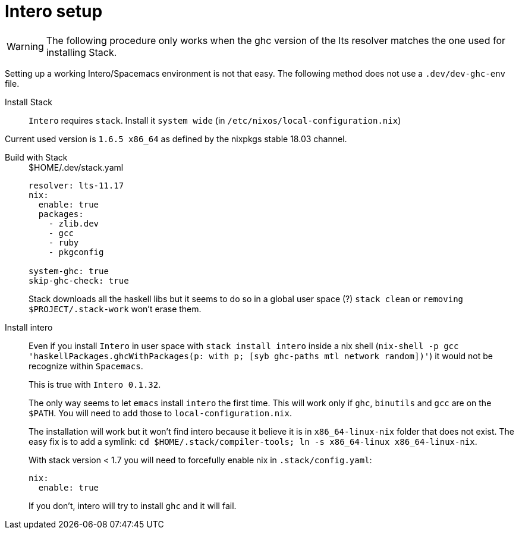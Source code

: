 # Intero setup

WARNING: The following procedure only works when the ghc version of the lts resolver matches the one used for installing Stack.


Setting up a working Intero/Spacemacs environment is not that easy. The following method does not use a `.dev/dev-ghc-env` file.

Install Stack::

`Intero` requires `stack`. Install it `system wide` (in `/etc/nixos/local-configuration.nix`)

Current used version is `1.6.5 x86_64` as defined by the nixpkgs stable 18.03 channel.

Build with Stack::
+
.$HOME/.dev/stack.yaml
```
resolver: lts-11.17
nix:
  enable: true
  packages:
    - zlib.dev
    - gcc
    - ruby
    - pkgconfig

system-ghc: true
skip-ghc-check: true

```
Stack downloads all the haskell libs but it seems to do so in a global user space (?) `stack clean` or `removing $PROJECT/.stack-work` won't erase them.

Install intero::

Even if you install `Intero` in user space with `stack install intero` inside a nix shell
(`nix-shell -p gcc 'haskellPackages.ghcWithPackages(p: with p; [syb ghc-paths mtl network random])'`)
it would not be recognize within `Spacemacs`.
+
This is true with `Intero 0.1.32`.
+
The only way seems to let `emacs` install `intero` the first time. This will work only if `ghc`, `binutils` and `gcc` are on the `$PATH`.
You will need to add those to `local-configuration.nix`.
+
The installation will work but it won't find intero because it believe it is in `x86_64-linux-nix` folder that does not exist.
The easy fix is to add a symlink: `cd $HOME/.stack/compiler-tools; ln -s x86_64-linux x86_64-linux-nix`.
+
With stack version < 1.7 you will need to forcefully enable nix in `.stack/config.yaml`:
+
```
nix:
  enable: true
```
+
If you don't, intero will try to install `ghc` and it will fail.
